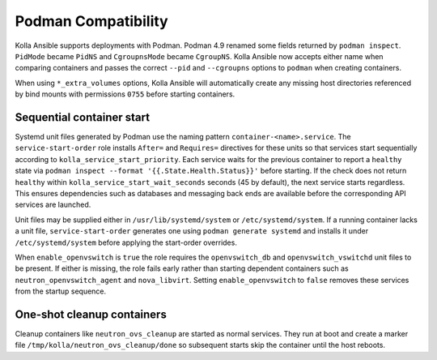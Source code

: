 Podman Compatibility
====================

Kolla Ansible supports deployments with Podman.  Podman 4.9 renamed
some fields returned by ``podman inspect``.  ``PidMode`` became
``PidNS`` and ``CgroupnsMode`` became ``CgroupNS``.  Kolla Ansible now
accepts either name when comparing containers and passes the correct
``--pid`` and ``--cgroupns`` options to ``podman`` when creating
containers.

When using ``*_extra_volumes`` options, Kolla Ansible will automatically
create any missing host directories referenced by bind mounts with
permissions ``0755`` before starting containers.

Sequential container start
--------------------------

Systemd unit files generated by Podman use the naming pattern
``container-<name>.service``.  The ``service-start-order`` role installs
``After=`` and ``Requires=`` directives for these units so that services
start sequentially according to ``kolla_service_start_priority``. Each
service waits for the previous container to report a ``healthy`` state via
``podman inspect --format '{{.State.Health.Status}}'`` before starting. If
the check does not return ``healthy`` within
``kolla_service_start_wait_seconds`` seconds (45 by default), the next
service starts regardless. This ensures dependencies such as databases and
messaging back ends are available before the corresponding API services are
launched.

Unit files may be supplied either in ``/usr/lib/systemd/system`` or
``/etc/systemd/system``. If a running container lacks a unit file,
``service-start-order`` generates one using ``podman generate systemd`` and
installs it under ``/etc/systemd/system`` before applying the start-order
overrides.

When ``enable_openvswitch`` is ``true`` the role requires the
``openvswitch_db`` and ``openvswitch_vswitchd`` unit files to be present.
If either is missing, the role fails early rather than starting dependent
containers such as ``neutron_openvswitch_agent`` and ``nova_libvirt``.
Setting ``enable_openvswitch`` to ``false`` removes these services from the
startup sequence.

One-shot cleanup containers
---------------------------

Cleanup containers like ``neutron_ovs_cleanup`` are started as normal
services.  They run at boot and create a marker file
``/tmp/kolla/neutron_ovs_cleanup/done`` so subsequent starts skip the
container until the host reboots.
